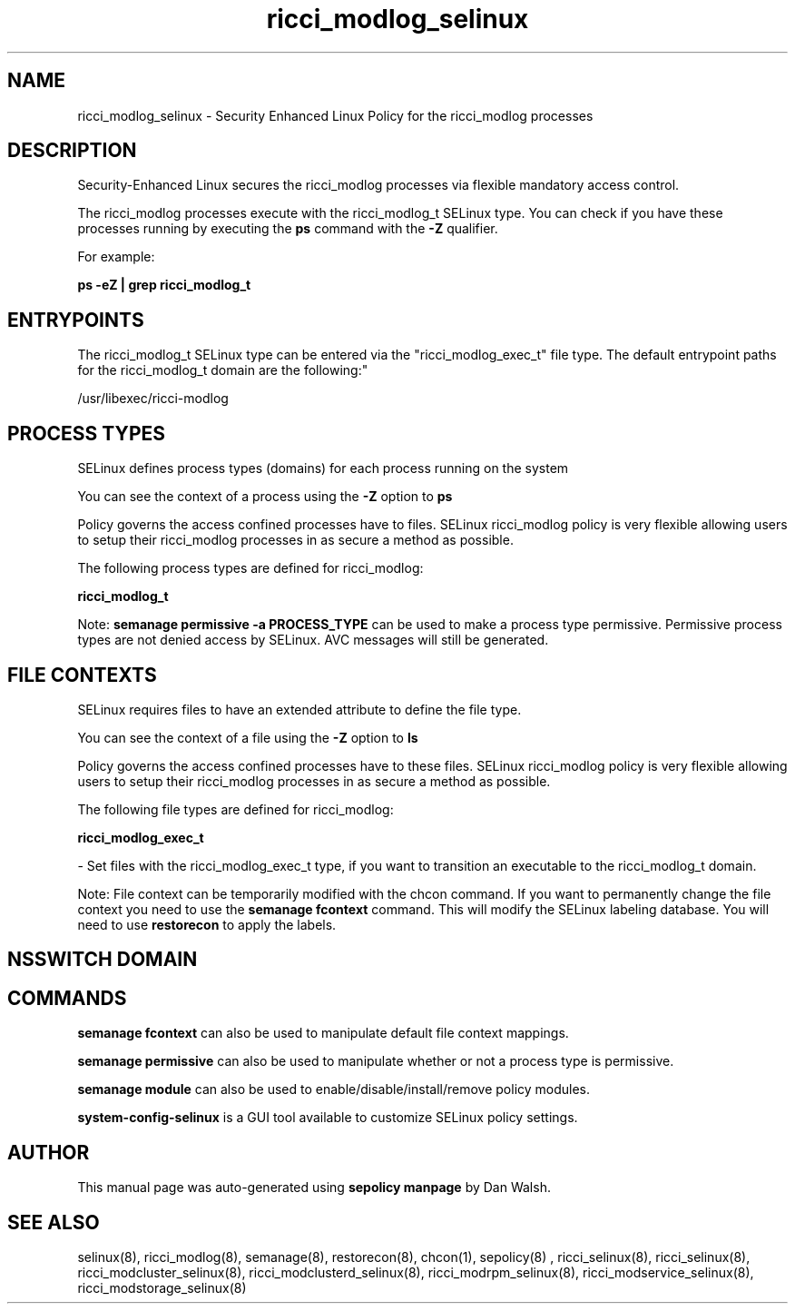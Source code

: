 .TH  "ricci_modlog_selinux"  "8"  "12-11-01" "ricci_modlog" "SELinux Policy documentation for ricci_modlog"
.SH "NAME"
ricci_modlog_selinux \- Security Enhanced Linux Policy for the ricci_modlog processes
.SH "DESCRIPTION"

Security-Enhanced Linux secures the ricci_modlog processes via flexible mandatory access control.

The ricci_modlog processes execute with the ricci_modlog_t SELinux type. You can check if you have these processes running by executing the \fBps\fP command with the \fB\-Z\fP qualifier.

For example:

.B ps -eZ | grep ricci_modlog_t


.SH "ENTRYPOINTS"

The ricci_modlog_t SELinux type can be entered via the "ricci_modlog_exec_t" file type.  The default entrypoint paths for the ricci_modlog_t domain are the following:"

/usr/libexec/ricci-modlog
.SH PROCESS TYPES
SELinux defines process types (domains) for each process running on the system
.PP
You can see the context of a process using the \fB\-Z\fP option to \fBps\bP
.PP
Policy governs the access confined processes have to files.
SELinux ricci_modlog policy is very flexible allowing users to setup their ricci_modlog processes in as secure a method as possible.
.PP
The following process types are defined for ricci_modlog:

.EX
.B ricci_modlog_t
.EE
.PP
Note:
.B semanage permissive -a PROCESS_TYPE
can be used to make a process type permissive. Permissive process types are not denied access by SELinux. AVC messages will still be generated.

.SH FILE CONTEXTS
SELinux requires files to have an extended attribute to define the file type.
.PP
You can see the context of a file using the \fB\-Z\fP option to \fBls\bP
.PP
Policy governs the access confined processes have to these files.
SELinux ricci_modlog policy is very flexible allowing users to setup their ricci_modlog processes in as secure a method as possible.
.PP
The following file types are defined for ricci_modlog:


.EX
.PP
.B ricci_modlog_exec_t
.EE

- Set files with the ricci_modlog_exec_t type, if you want to transition an executable to the ricci_modlog_t domain.


.PP
Note: File context can be temporarily modified with the chcon command.  If you want to permanently change the file context you need to use the
.B semanage fcontext
command.  This will modify the SELinux labeling database.  You will need to use
.B restorecon
to apply the labels.

.SH NSSWITCH DOMAIN

.SH "COMMANDS"
.B semanage fcontext
can also be used to manipulate default file context mappings.
.PP
.B semanage permissive
can also be used to manipulate whether or not a process type is permissive.
.PP
.B semanage module
can also be used to enable/disable/install/remove policy modules.

.PP
.B system-config-selinux
is a GUI tool available to customize SELinux policy settings.

.SH AUTHOR
This manual page was auto-generated using
.B "sepolicy manpage"
by Dan Walsh.

.SH "SEE ALSO"
selinux(8), ricci_modlog(8), semanage(8), restorecon(8), chcon(1), sepolicy(8)
, ricci_selinux(8), ricci_selinux(8), ricci_modcluster_selinux(8), ricci_modclusterd_selinux(8), ricci_modrpm_selinux(8), ricci_modservice_selinux(8), ricci_modstorage_selinux(8)